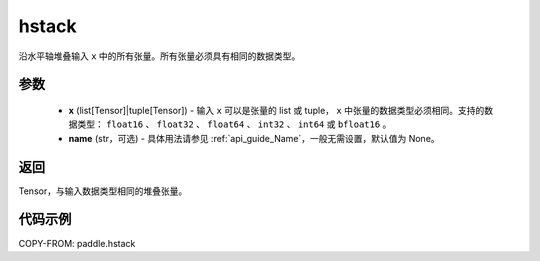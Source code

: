 .. _cn_api_paddle_hstack:

hstack
-------------------------------

.. py:function:: paddle.hstack(x, name=None)

沿水平轴堆叠输入 ``x`` 中的所有张量。所有张量必须具有相同的数据类型。

参数
::::::::::::

    - **x** (list[Tensor]|tuple[Tensor]) - 输入 ``x`` 可以是张量的 list 或 tuple， ``x`` 中张量的数据类型必须相同。支持的数据类型： ``float16`` 、 ``float32`` 、 ``float64`` 、 ``int32`` 、 ``int64`` 或 ``bfloat16`` 。
    - **name** (str，可选) - 具体用法请参见 :ref:`api_guide_Name`，一般无需设置，默认值为 None。

返回
::::::::::::
Tensor，与输入数据类型相同的堆叠张量。

代码示例
::::::::::::

COPY-FROM: paddle.hstack
